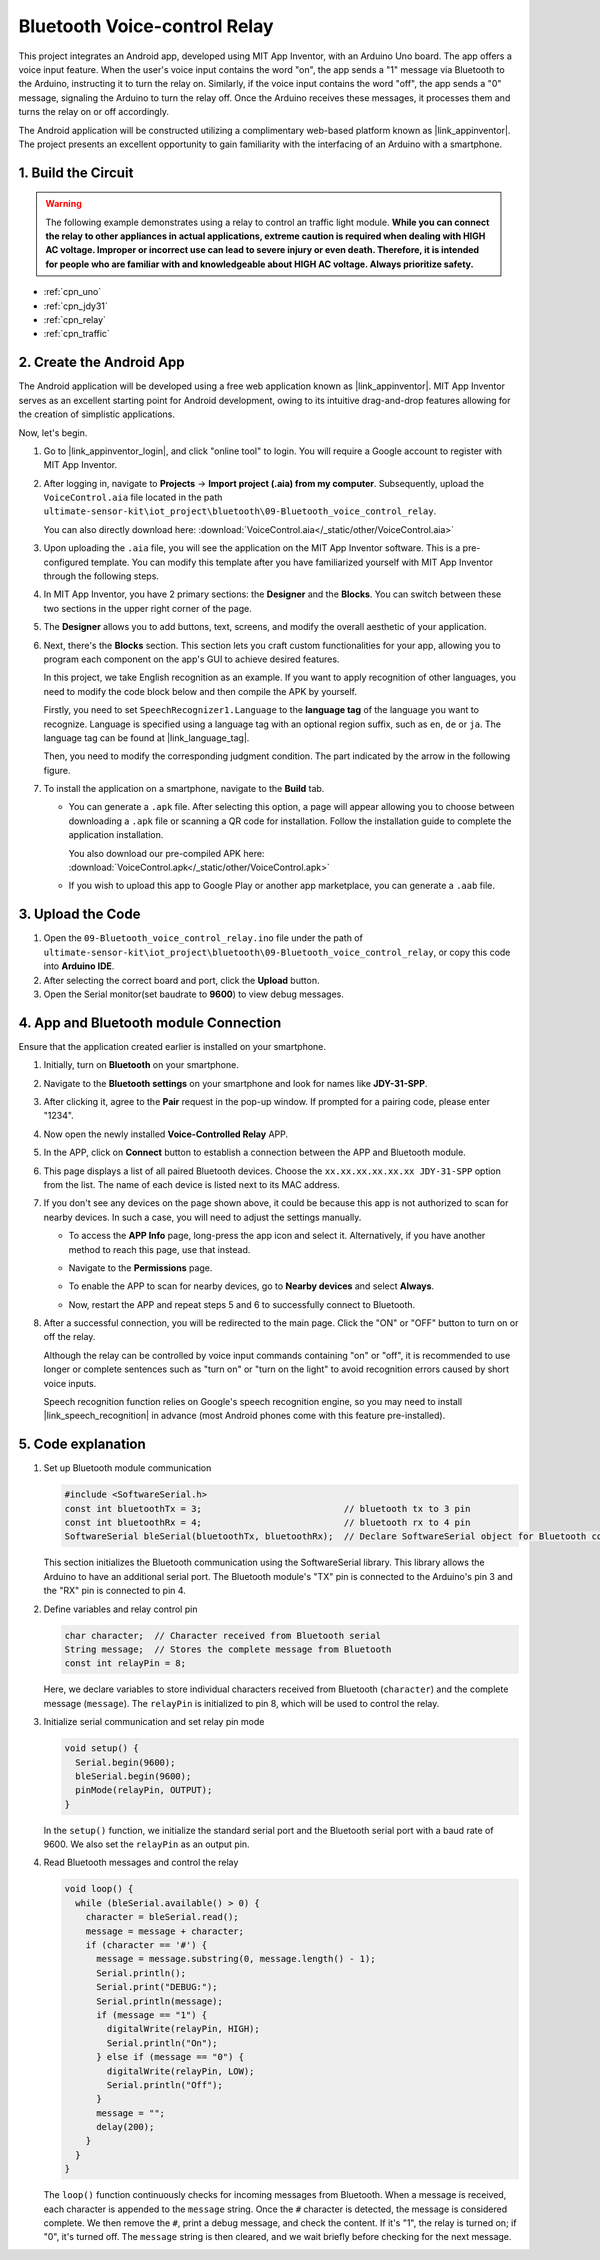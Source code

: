 
.. _iot_Bluetooth_voice_control_relay:

Bluetooth Voice-control Relay
=================================

.. raw:: html

   <video controls style = "max-width:100%">
      <source src="../_static/video/iot/14-iot_Bluetooth_voice_control_relay.mp4"  type="video/mp4">
      Your browser does not support the video tag.
   </video>


This project integrates an Android app, developed using MIT App Inventor, with an Arduino Uno board. The app offers a voice input feature. When the user's voice input contains the word "on", the app sends a "1" message via Bluetooth to the Arduino, instructing it to turn the relay on. Similarly, if the voice input contains the word "off", the app sends a "0" message, signaling the Arduino to turn the relay off. Once the Arduino receives these messages, it processes them and turns the relay on or off accordingly. 

The Android application will be constructed utilizing a complimentary web-based platform known as |link_appinventor|. The project presents an excellent opportunity to gain familiarity with the interfacing of an Arduino with a smartphone. 


1. Build the Circuit
-----------------------------

.. warning ::
    The following example demonstrates using a relay to control an traffic light module. 
    **While you can connect the relay to other appliances in actual applications, extreme caution is required when dealing with HIGH AC voltage. Improper or incorrect use can lead to severe injury or even death. Therefore, it is intended for people who are familiar with and knowledgeable about HIGH AC voltage. Always prioritize safety.**

.. image:: img/14-Wiring_Bluetooth_voice_control_relay.png
    :width: 75%

* :ref:`cpn_uno`
* :ref:`cpn_jdy31`
* :ref:`cpn_relay`
* :ref:`cpn_traffic`


2. Create the Android App
-----------------------------

The Android application will be developed using a free web application known as |link_appinventor|. 
MIT App Inventor serves as an excellent starting point for Android development, owing to its intuitive drag-and-drop 
features allowing for the creation of simplistic applications.

Now, let's begin.

#. Go to |link_appinventor_login|, and click "online tool" to login. You will require a Google account to register with MIT App Inventor.

   .. image:: img/new/09-ai_signup_shadow.png
       :width: 90%
       :align: center

#. After logging in, navigate to **Projects** -> **Import project (.aia) from my computer**. Subsequently, upload the ``VoiceControl.aia`` file located in the path ``ultimate-sensor-kit\iot_project\bluetooth\09-Bluetooth_voice_control_relay``.

   You can also directly download here: :download:`VoiceControl.aia</_static/other/VoiceControl.aia>`

   .. image:: img/new/09-ai_import_shadow.png
        :align: center

#. Upon uploading the ``.aia`` file, you will see the application on the MIT App Inventor software. This is a pre-configured template. You can modify this template after you have familiarized yourself with MIT App Inventor through the following steps.

#. In MIT App Inventor, you have 2 primary sections: the **Designer** and the **Blocks**. You can switch between these two sections in the upper right corner of the page.

   .. image:: img/new/09-ai_intro_1_shadow.png

#. The **Designer** allows you to add buttons, text, screens, and modify the overall aesthetic of your application.

   .. image:: img/new/14-ai_intro_2_shadow.png
   
#. Next, there's the **Blocks** section. This section lets you craft custom functionalities for your app, allowing you to program each component on the app's GUI to achieve desired features.

   .. image:: img/new/14-ai_intro_3_shadow.png

   In this project, we take English recognition as an example. If you want to apply recognition of other languages, you need to modify the code block below and then compile the APK by yourself.

   Firstly, you need to set ``SpeechRecognizer1.Language`` to the **language tag** of the language you want to recognize. Language is specified using a language tag with an optional region suffix, such as ``en``, ``de`` or ``ja``. The language tag can be found at |link_language_tag|.

   .. image:: img/new/14-ai_intro_3-1_shadow.png
      :width: 80%
      :align: center

   Then, you need to modify the corresponding judgment condition. The part indicated by the arrow in the following figure.

   .. image:: img/new/14-ai_intro_3-2_shadow.png
      :width: 80%
      :align: center 

#. To install the application on a smartphone, navigate to the **Build** tab.

   .. image:: img/new/08-ai_intro_4_shadow.png

   * You can generate a ``.apk`` file. After selecting this option, a page will appear allowing you to choose between downloading a ``.apk`` file or scanning a QR code for installation. Follow the installation guide to complete the application installation. 

     You also download our pre-compiled APK here: :download:`VoiceControl.apk</_static/other/VoiceControl.apk>`

   * If you wish to upload this app to Google Play or another app marketplace, you can generate a ``.aab`` file.


3. Upload the Code
-----------------------------

#. Open the ``09-Bluetooth_voice_control_relay.ino`` file under the path of ``ultimate-sensor-kit\iot_project\bluetooth\09-Bluetooth_voice_control_relay``, or copy this code into **Arduino IDE**.

   .. raw:: html
       
       <iframe src=https://create.arduino.cc/editor/sunfounder01/ab5f8fca-dd25-4e32-bf61-d5dc109bb6cd/preview?embed style="height:510px;width:100%;margin:10px 0" frameborder=0></iframe>

#. After selecting the correct board and port, click the **Upload** button.

#. Open the Serial monitor(set baudrate to **9600**) to view debug messages. 

4. App and Bluetooth module Connection
-----------------------------------------------

Ensure that the application created earlier is installed on your smartphone.

#. Initially, turn on **Bluetooth** on your smartphone.

   .. image:: img/new/09-app_1_shadow.png
      :width: 60%
      :align: center

#. Navigate to the **Bluetooth settings** on your smartphone and look for names like **JDY-31-SPP**.

   .. image:: img/new/09-app_2_shadow.png
      :width: 60%
      :align: center

#. After clicking it, agree to the **Pair** request in the pop-up window. If prompted for a pairing code, please enter "1234".

   .. image:: img/new/09-app_3_shadow.png
      :width: 60%
      :align: center

#. Now open the newly installed **Voice-Controlled Relay** APP.

   .. image:: img/new/14-app_4_shadow.png
      :width: 25%
      :align: center

#. In the APP, click on **Connect** button to establish a connection between the APP and Bluetooth module.

   .. image:: img/new/14-app_5_shadow.png
      :width: 60%
      :align: center

#. This page displays a list of all paired Bluetooth devices. Choose the ``xx.xx.xx.xx.xx.xx JDY-31-SPP`` option from the list. The name of each device is listed next to its MAC address.

   .. image:: img/new/14-app_6_shadow.png
      :width: 60%
      :align: center

#. If you don't see any devices on the page shown above, it could be because this app is not authorized to scan for nearby devices. In such a case, you will need to adjust the settings manually.

   * To access the **APP Info** page, long-press the app icon and select it. Alternatively, if you have another method to reach this page, use that instead.

   .. image:: img/new/14-app_8_shadow.png
         :width: 60%
         :align: center

   * Navigate to the **Permissions** page.

   .. image:: img/new/08-app_9_shadow.png
         :width: 60%
         :align: center

   * To enable the APP to scan for nearby devices, go to **Nearby devices** and select **Always**.

   .. image:: img/new/08-app_10_shadow.png
         :width: 60%
         :align: center

   * Now, restart the APP and repeat steps 5 and 6 to successfully connect to Bluetooth.

#. After a successful connection, you will be redirected to the main page. Click the "ON" or "OFF" button to turn on or off the relay.

   .. image:: img/new/14-app_7_shadow.png
      :width: 60%
      :align: center

   Although the relay can be controlled by voice input commands containing "on" or "off", it is recommended to use longer or complete sentences such as "turn on" or "turn on the light" to avoid recognition errors caused by short voice inputs. 
   
   Speech recognition function relies on Google's speech recognition engine, so you may need to install |link_speech_recognition| in advance (most Android phones come with this feature pre-installed).

   .. image:: img/new/14-app_7-1_shadow.png
      :width: 60%
      :align: center

5. Code explanation
-----------------------------------------------

1. Set up Bluetooth module communication

   .. code-block:: arduino
   
      #include <SoftwareSerial.h>
      const int bluetoothTx = 3;                           // bluetooth tx to 3 pin
      const int bluetoothRx = 4;                           // bluetooth rx to 4 pin
      SoftwareSerial bleSerial(bluetoothTx, bluetoothRx);  // Declare SoftwareSerial object for Bluetooth communication
   
   This section initializes the Bluetooth communication using the SoftwareSerial library. This library allows the Arduino to have an additional serial port. The Bluetooth module's "TX" pin is connected to the Arduino's pin 3 and the "RX" pin is connected to pin 4.

2. Define variables and relay control pin

   .. code-block:: arduino
   
      char character;  // Character received from Bluetooth serial
      String message;  // Stores the complete message from Bluetooth
      const int relayPin = 8;
   
   Here, we declare variables to store individual characters received from Bluetooth (``character``) and the complete message (``message``). The ``relayPin`` is initialized to pin 8, which will be used to control the relay.

3. Initialize serial communication and set relay pin mode

   .. code-block:: arduino
   
      void setup() {
        Serial.begin(9600);
        bleSerial.begin(9600);
        pinMode(relayPin, OUTPUT);
      }

   In the ``setup()`` function, we initialize the standard serial port and the Bluetooth serial port with a baud rate of 9600. We also set the ``relayPin`` as an output pin.

4. Read Bluetooth messages and control the relay

   .. code-block:: arduino
   
      void loop() {
        while (bleSerial.available() > 0) {
          character = bleSerial.read();
          message = message + character;
          if (character == '#') {
            message = message.substring(0, message.length() - 1);
            Serial.println();
            Serial.print("DEBUG:");
            Serial.println(message);
            if (message == "1") {
              digitalWrite(relayPin, HIGH);
              Serial.println("On");
            } else if (message == "0") {
              digitalWrite(relayPin, LOW);
              Serial.println("Off");
            }
            message = "";
            delay(200);
          }
        }
      }


   The ``loop()`` function continuously checks for incoming messages from Bluetooth. When a message is received, each character is appended to the ``message`` string. Once the ``#`` character is detected, the message is considered complete. We then remove the ``#``, print a debug message, and check the content. If it's "1", the relay is turned on; if "0", it's turned off. The ``message`` string is then cleared, and we wait briefly before checking for the next message.